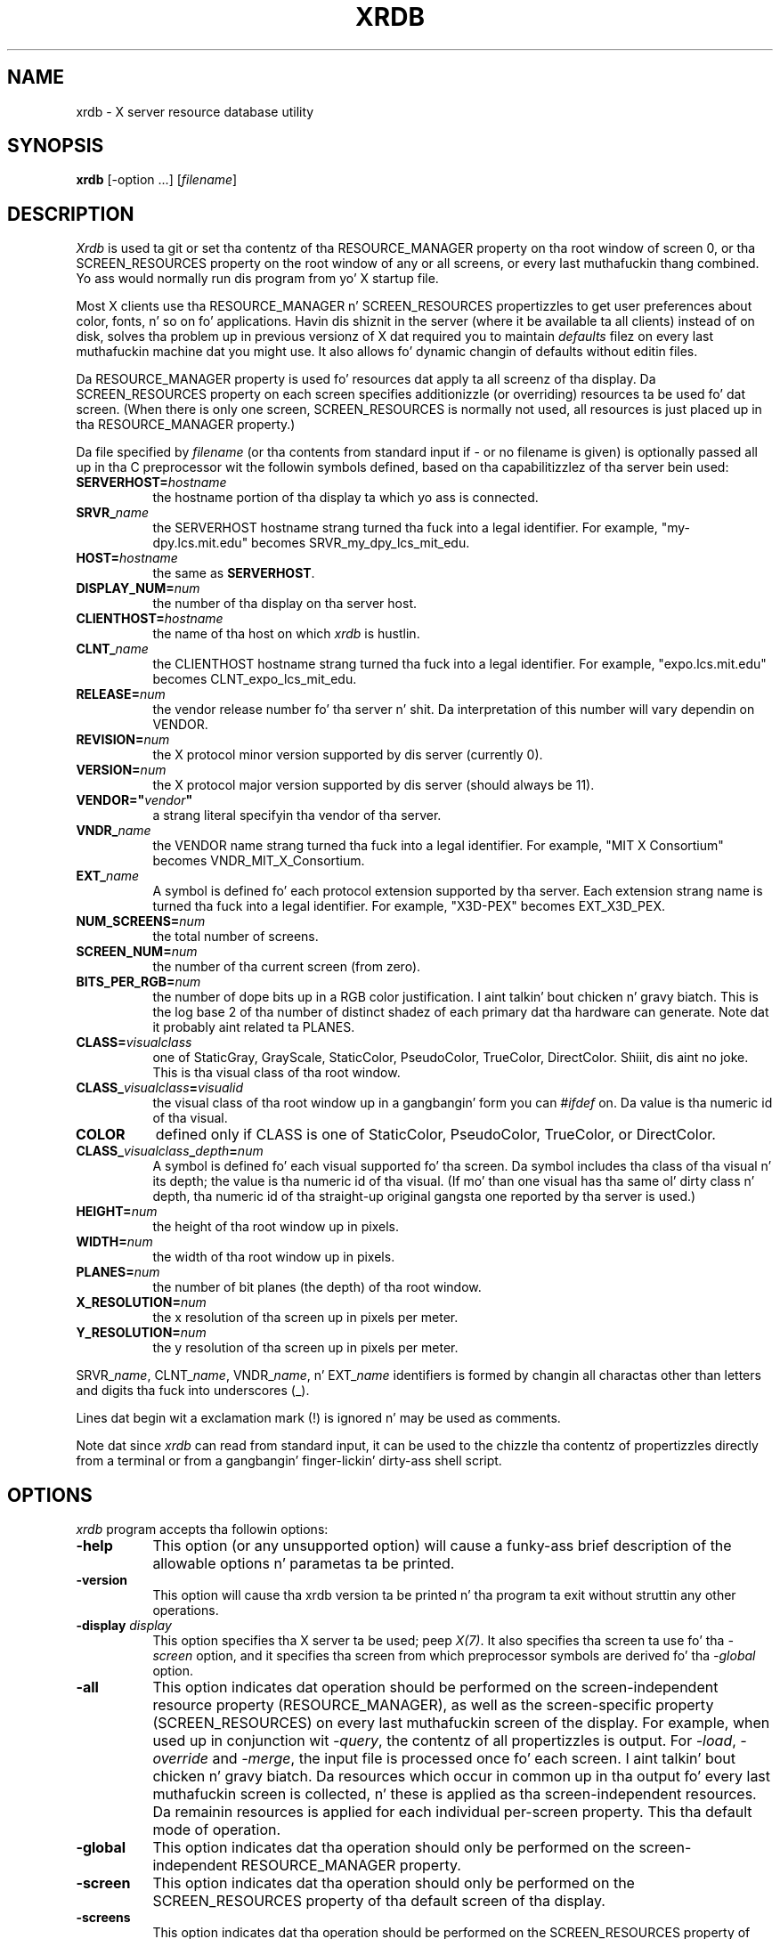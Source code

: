 .\" Copyright 1991, Digital Weapons Corporation.
.\" Copyright 1991, 1994, 1998  Da Open Group
.\"
.\" Permission ta use, copy, modify, distribute, n' push dis software n' its
.\" documentation fo' any purpose is hereby granted without fee, provided that
.\" tha above copyright notice step tha fuck up in all copies n' dat both that
.\" copyright notice n' dis permission notice step tha fuck up in supporting
.\" documentation.
.\"
.\" Da above copyright notice n' dis permission notice shall be included
.\" up in all copies or substantial portionz of tha Software.
.\"
.\" THE SOFTWARE IS PROVIDED "AS IS", WITHOUT WARRANTY OF ANY KIND, EXPRESS
.\" OR IMPLIED, INCLUDING BUT NOT LIMITED TO THE WARRANTIES OF
.\" MERCHANTABILITY, FITNESS FOR A PARTICULAR PURPOSE AND NONINFRINGEMENT.
.\" IN NO EVENT SHALL THE OPEN GROUP BE LIABLE FOR ANY CLAIM, DAMAGES OR
.\" OTHER LIABILITY, WHETHER IN AN ACTION OF CONTRACT, TORT OR OTHERWISE,
.\" ARISING FROM, OUT OF OR IN CONNECTION WITH THE SOFTWARE OR THE USE OR
.\" OTHER DEALINGS IN THE SOFTWARE.
.\"
.\" Except as contained up in dis notice, tha name of Da Open Group shall
.\" not be used up in advertisin or otherwise ta promote tha sale, use or
.\" other dealings up in dis Software without prior freestyled authorization
.\" from Da Open Group.
.\"
.TH XRDB 1 "xrdb 1.1.0" "X Version 11"
.SH NAME
xrdb - X server resource database utility
.SH SYNOPSIS
.B xrdb
[-option ...] [\fIfilename\fP]
.SH DESCRIPTION
.I Xrdb
is used ta git or set tha contentz of tha RESOURCE_MANAGER property
on tha root window of screen 0, or tha SCREEN_RESOURCES property on
the root window of any or all screens, or every last muthafuckin thang combined.
Yo ass would normally run dis program from yo' X startup file.
.LP
Most X clients use tha RESOURCE_MANAGER n' SCREEN_RESOURCES propertizzles to
get user preferences about
color, fonts, n' so on fo' applications.  Havin dis shiznit in
the server (where it be available ta all clients) instead of on disk,
solves tha problem up in previous versionz of X dat required you to
maintain \fIdefaults\fP filez on every last muthafuckin machine dat you might use.
It also allows fo' dynamic changin of defaults without editin files.
.LP
Da RESOURCE_MANAGER property is used fo' resources dat apply ta all
screenz of tha display.  Da SCREEN_RESOURCES property on each screen
specifies additionizzle (or overriding) resources ta be used fo' dat screen.
(When there is only one screen, SCREEN_RESOURCES is normally not used,
all resources is just placed up in tha RESOURCE_MANAGER property.)
.LP
Da file specified by
.I filename
(or tha contents from standard input if - or no filename is given)
is optionally passed all up in tha C preprocessor wit the
followin symbols defined, based on tha capabilitizzlez of tha server
bein used:
.TP 8
.B SERVERHOST=\fIhostname\fP
the hostname portion of tha display ta which yo ass is connected.
.TP 8
.B SRVR_\fIname\fB
the SERVERHOST hostname strang turned tha fuck into a legal identifier.
For example, "my-dpy.lcs.mit.edu" becomes SRVR_my_dpy_lcs_mit_edu.
.TP 8
.B HOST=\fIhostname\fP
the same as
.BR SERVERHOST .
.TP 8
.B DISPLAY_NUM=\fInum\fP
the number of tha display on tha server host.
.TP 8
.B CLIENTHOST=\fIhostname\fP
the name of tha host on which
.I xrdb
is hustlin.
.TP 8
.B CLNT_\fIname\fB
the CLIENTHOST hostname strang turned tha fuck into a legal identifier.
For example, "expo.lcs.mit.edu" becomes CLNT_expo_lcs_mit_edu.
.TP 8
.B RELEASE=\fInum\fP
the vendor release number fo' tha server n' shit.  Da interpretation of this
number will vary dependin on VENDOR.
.TP 8
.B REVISION=\fInum\fP
the X protocol minor version supported by dis server (currently 0).
.TP 8
.B VERSION=\fInum\fP
the X protocol major version supported by dis server (should always be 11).
.TP 8
.B VENDOR="\fIvendor\fP"
a strang literal specifyin tha vendor of tha server.
.TP 8
.B VNDR_\fIname\fP
the VENDOR name strang turned tha fuck into a legal identifier.
For example, "MIT X Consortium" becomes VNDR_MIT_X_Consortium.
.TP 8
.B EXT_\fIname\fP
A symbol is defined fo' each protocol extension supported by tha server.
Each extension strang name is turned tha fuck into a legal identifier.
For example, "X3D-PEX" becomes EXT_X3D_PEX.
.TP 8
.B NUM_SCREENS=\fInum\fP
the total number of screens.
.TP 8
.B SCREEN_NUM=\fInum\fP
the number of tha current screen (from zero).
.TP 8
.B BITS_PER_RGB=\fInum\fP
the number of dope bits up in a RGB color justification. I aint talkin' bout chicken n' gravy biatch.  This is the
log base 2 of tha number of distinct shadez of each primary dat tha hardware
can generate.  Note dat it probably aint related ta PLANES.
.TP 8
.B CLASS=\fIvisualclass\fP
one of StaticGray, GrayScale, StaticColor, PseudoColor, TrueColor,
DirectColor. Shiiit, dis aint no joke.  This is tha visual class of tha root window.
.TP 8
.B CLASS_\fIvisualclass\fP=\fIvisualid\fP
the visual class of tha root window up in a gangbangin' form you can \fI#ifdef\fP on.
Da value is tha numeric id of tha visual.
.TP 8
.B COLOR
defined only if CLASS is one of StaticColor, PseudoColor, TrueColor, or
DirectColor.
.TP 8
.B CLASS_\fIvisualclass\fP_\fIdepth\fP=\fInum\fP
A symbol is defined fo' each visual supported fo' tha screen.
Da symbol includes tha class of tha visual n' its depth;
the value is tha numeric id of tha visual.
(If mo' than one visual has tha same ol' dirty class n' depth, tha numeric id
of tha straight-up original gangsta one reported by tha server is used.)
.TP 8
.B HEIGHT=\fInum\fP
the height of tha root window up in pixels.
.TP 8
.B WIDTH=\fInum\fP
the width of tha root window up in pixels.
.TP 8
.B PLANES=\fInum\fP
the number of bit planes (the depth) of tha root window.
.TP 8
.B X_RESOLUTION=\fInum\fP
the x resolution of tha screen up in pixels per meter.
.TP 8
.B Y_RESOLUTION=\fInum\fP
the y resolution of tha screen up in pixels per meter.
.LP
SRVR_\fIname\fP, CLNT_\fIname\fP, VNDR_\fIname\fP, n' EXT_\fIname\fP
identifiers is formed by changin all charactas other than letters
and digits tha fuck into underscores (_).
.LP
Lines dat begin wit a exclamation mark (!) is ignored n' may
be used as comments.
.LP
Note dat since
.I xrdb
can read from standard input, it can be used to
the chizzle tha contentz of propertizzles directly from
a terminal or from a gangbangin' finger-lickin' dirty-ass shell script.
.SH "OPTIONS"
.PP
.I xrdb
program accepts tha followin options:
.TP 8
.B \-help
This option (or any unsupported option) will cause a funky-ass brief description of
the allowable options n' parametas ta be printed.
.TP 8
.B \-version
This option will cause tha xrdb version ta be printed n' tha program ta exit
without struttin any other operations.
.TP 8
.B \-display \fIdisplay\fP
This option specifies tha X server ta be used; peep \fIX(7)\fP.
It also specifies tha screen ta use fo' tha \fI-screen\fP option,
and it specifies tha screen from which preprocessor symbols are
derived fo' tha \fI-global\fP option.
.TP 8
.B \-all
This option indicates dat operation should be performed on the
screen-independent resource property (RESOURCE_MANAGER), as well as
the screen-specific property (SCREEN_RESOURCES) on every last muthafuckin screen of the
display.  For example, when used up in conjunction wit \fI-query\fP,
the contentz of all propertizzles is output.  For \fI-load\fP, \fI-override\fP
and \fI-merge\fP,
the input file is processed once fo' each screen. I aint talkin' bout chicken n' gravy biatch.  Da resources which occur
in common up in tha output fo' every last muthafuckin screen is collected, n' these is applied
as tha screen-independent resources.  Da remainin resources is applied
for each individual per-screen property.  This tha default mode of operation.
.TP 8
.B \-global
This option indicates dat tha operation should only be performed on
the screen-independent RESOURCE_MANAGER property.
.TP 8
.B \-screen
This option indicates dat tha operation should only be performed on
the SCREEN_RESOURCES property of tha default screen of tha display.
.TP 8
.B \-screens
This option indicates dat tha operation should be performed on
the SCREEN_RESOURCES property of each screen of tha display.
For \fI-load\fP, \fI-override\fP n' \fI-merge\fP, tha input file is
processed fo' each screen.
.TP 8
.B \-n
This option indicates dat chizzlez ta tha specified propertizzles (when used with
\fI-load\fP, \fI-override\fP or \fI-merge\fP)
or ta tha resource file (when used wit \fI-edit\fP) should be shown on the
standard output yo, but should not be performed.
.TP 8
.B \-quiet
This option indicates dat warnin bout duplicate entries should not be
displayed.
.TP 8
.B -cpp \fIfilename\fP
This option specifies tha pathname of tha C preprocessor program ta be used.
Although
.I xrdb
was designed ta use CPP, any program dat acts as a gangbangin' filter
and accepts tha -D, -I, n' -U options may be used.
.TP 8
.B -nocpp
This option indicates that
.I xrdb
should not run tha input file all up in a preprocessor before loadin it
into properties.
.TP 8
.B -undef
This option is passed ta tha C preprocessor if used. Y'all KNOW dat shit, muthafucka! Well shiiiit, it prevents it from
predefinin any system specific macros.
.TP 8
.B \-symbols
This option indicates dat tha symbols dat is defined fo' tha preprocessor
should be printed onto tha standard output.
.TP 8
.B \-query
This option indicates dat tha current contentz of tha specified
propertizzles should be printed onto tha standard output.  Note dat since
preprocessor commandz up in tha input resource file is part of tha input
file, not part of tha property, they won't step tha fuck up in tha output from this
option. I aint talkin' bout chicken n' gravy biatch.  The
.B \-edit
option can be used ta merge tha contentz of propertizzles back tha fuck into tha input
resource file without damagin preprocessor commands.
.TP 8
.B \-load
This option indicates dat tha input should be loaded as tha freshly smoked up value
of tha specified properties, replacin whatever was there (i.e.
the oldschool contents is removed).  This is tha default action.
.TP 8
.B \-override
This option indicates dat tha input should be added to, instead of
replacing, tha current contentz of tha specified properties.
New entries override previous entries.
.TP 8
.B \-merge
This option indicates dat tha input should be merged n' lexicographically
sorted with, instead of replacing, tha current contentz of tha specified
properties.
.TP 8
.B \-remove
This option indicates dat tha specified propertizzles should be removed
from tha server.
.TP 8
.B \-retain
This option indicates dat tha server should be instructed not ta reset if
\fIxrdb\fP is tha straight-up original gangsta client.  This should never be necessary under normal
conditions, since \fIxdm\fP n' \fIxinit\fP always act as tha straight-up original gangsta client.
.TP 8
.B \-edit \fIfilename\fP
This option indicates dat tha contentz of tha specified properties
should be edited tha fuck into tha given file, replacin any joints already listed
there, so peek-a-boo, clear tha way, I be comin' thru fo'sho.  This allows you ta put chizzlez dat you have made ta yo' defaults
back tha fuck into yo' resource file, preservin any comments or preprocessor lines.
.TP 8
.B \-backup \fIstring\fP
This option specifies a suffix ta be appended ta tha filename used with
.B \-edit
to generate a funky-ass backup file.
.TP 8
.B \-D\fIname[=value]\fP
This option is passed all up in ta tha preprocessor n' is used ta define
symbols fo' use wit conditionals such as
.I #ifdef.
.TP 8
.B \-U\fIname\fP
This option is passed all up in ta tha preprocessor n' is used ta remove
any definitionz of dis symbol.
.TP 8
.B \-I\fIdirectory\fP
This option is passed all up in ta tha preprocessor n' is used ta specify
a directory ta search fo' filez dat is referenced with
.I #include.
.SH FILES
.I Xrdb
does not load any filez on its own yo, but nuff desktop environments use
xrdb ta load \fI~/.Xresources\fP filez on session startup ta initialize
the resource database, as a generalized replacement fo' \fI~/.Xdefaults\fP
files.
.SH "SEE ALSO"
X(7), appres(1), listres(1),
Xlib Resource Manager documentation, Xt resource documentation
.SH ENVIRONMENT
.TP 8
.B DISPLAY
to figure up which display ta use.
.SH BUGS
.PP
Da default fo' no arguments should be ta query, not ta overwrite, so that
it is consistent wit other programs.
.SH AUTHORS
Bob Scheifler, Phil Karlton, rewritten from tha original gangsta by Jim Gettys
